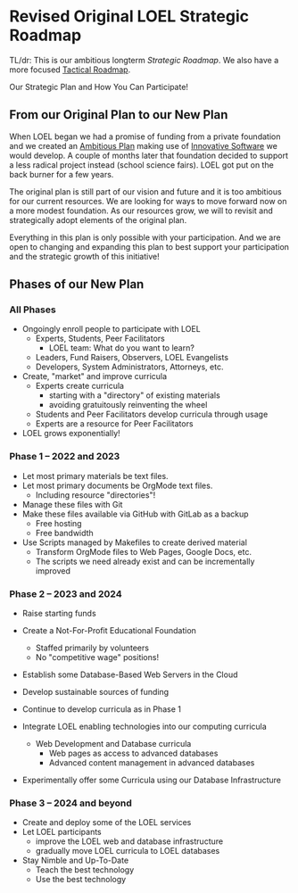 * Revised Original LOEL Strategic Roadmap

TL/dr: This is our ambitious longterm /Strategic Roadmap/. We also have a more
focused [[file:Devel/ROADMAP.org][Tactical Roadmap]].

Our Strategic Plan and How You Can Participate!

** From our Original Plan to our New Plan

When LOEL began we had a promise of funding from a private foundation and we
created an [[https://gregdavidson.github.io/loel/loel-plan.html][Ambitious Plan]] making use of [[https://gregdavidson.github.io/loel/loel-tools.html][Innovative Software]] we would develop. A
couple of months later that foundation decided to support a less radical project
instead (school science fairs). LOEL got put on the back burner for a few years.

The original plan is still part of our vision and future and it is too ambitious
for our current resources. We are looking for ways to move forward now on a more
modest foundation. As our resources grow, we will to revisit and strategically
adopt elements of the original plan.

Everything in this plan is only possible with your participation. And we are
open to changing and expanding this plan to best support your participation and
the strategic growth of this initiative!

** Phases of our New Plan

*** All Phases

- Ongoingly enroll people to participate with LOEL
      - Experts, Students, Peer Facilitators
            - LOEL team: What do you want to learn?
      - Leaders, Fund Raisers, Observers, LOEL Evangelists
      - Developers, System Administrators, Attorneys, etc.
- Create, "market" and improve curricula
      - Experts create curricula
            - starting with a "directory" of existing materials
            - avoiding gratuitously reinventing the wheel
      - Students and Peer Facilitators develop curricula through usage
      - Experts are a resource for Peer Facilitators
- LOEL grows exponentially!

*** Phase 1 -- 2022 and 2023

- Let most primary materials be text files.
- Let most primary documents be OrgMode text files.
      - Including resource "directories"!
- Manage these files with Git
- Make these files available via GitHub with GitLab as a backup
      - Free hosting
      - Free bandwidth
- Use Scripts managed by Makefiles to create derived material
      - Transform OrgMode files to Web Pages, Google Docs, etc.
      - The scripts we need already exist and can be incrementally improved

*** Phase 2 -- 2023 and 2024

- Raise starting funds
- Create a Not-For-Profit Educational Foundation
      - Staffed primarily by volunteers
      - No "competitive wage" positions!
- Establish some Database-Based Web Servers in the Cloud
- Develop sustainable sources of funding
- Continue to develop curricula as in Phase 1

- Integrate LOEL enabling technologies into our computing curricula
      - Web Development and Database curricula
            - Web pages as access to advanced databases
            - Advanced content management in advanced databases
- Experimentally offer some Curricula using our Database Infrastructure

*** Phase 3 -- 2024 and beyond

- Create and deploy some of the LOEL services
- Let LOEL participants
      - improve the LOEL web and database infrastructure
      - gradually move LOEL curricula to LOEL databases
- Stay Nimble and Up-To-Date
      - Teach the best technology
      - Use the best technology
